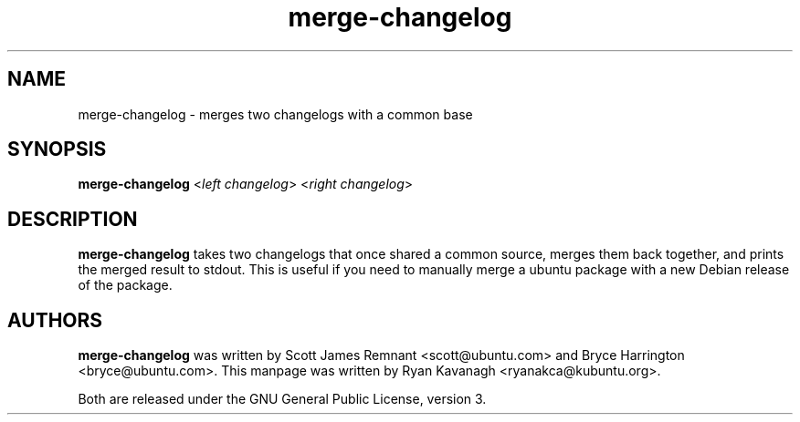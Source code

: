 .TH merge-changelog 1 "February 15, 2010" "ubuntu-dev-tools"

.SH NAME
merge\-changelog \- merges two changelogs with a common base

.SH SYNOPSIS
\fBmerge\-changelog\fP <\fIleft changelog\fP> <\fIright changelog\fP>

.SH DESCRIPTION
\fBmerge\-changelog\fP takes two changelogs that once shared a common source,
merges them back together, and prints the merged result to stdout.  This
is useful if you need to manually merge a ubuntu package with a new
Debian release of the package.

.SH AUTHORS
\fBmerge\-changelog\fP was written by Scott James Remnant <scott@ubuntu.com>
and Bryce Harrington <bryce@ubuntu.com>. This manpage was written by Ryan
Kavanagh <ryanakca@kubuntu.org>.
.PP
Both are released under the GNU General Public License, version 3.
